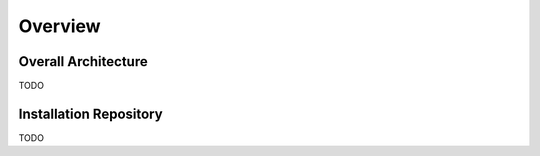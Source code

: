 Overview
========

Overall Architecture
--------------------

TODO 

Installation Repository
-----------------------

TODO